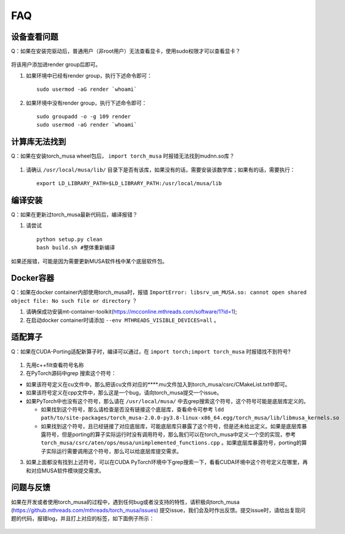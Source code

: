 FAQ
==========================

设备查看问题
-------------

Q：如果在安装完驱动后，普通用户（非root用户）无法查看显卡，使用sudo权限才可以查看显卡？

.. figure:: ../doc_image/render.*

将该用户添加进render group后即可。

#. 如果环境中已经有render group，执行下述命令即可：

   ::
   
     sudo usermod -aG render `whoami`
     
#. 如果环境中没有render group，执行下述命令即可：

   ::

     sudo groupadd -o -g 109 render
     sudo usermod -aG render `whoami`
     

计算库无法找到
---------------

Q：如果在安装torch_musa wheel包后， ``import torch_musa`` 时报错无法找到mudnn.so库？

.. figure:: ../doc_image/mudnn.*


#. 请确认 ``/usr/local/musa/lib/`` 目录下是否有该库，如果没有的话，需要安装该数学库；如果有的话，需要执行：

   ::
   
     export LD_LIBRARY_PATH=$LD_LIBRARY_PATH:/usr/local/musa/lib


编译安装
-----------

Q：如果在更新过torch_musa最新代码后，编译报错？

#. 请尝试

   ::
   
     python setup.py clean
     bash build.sh #整体重新编译


如果还报错，可能是因为需要更新MUSA软件栈中某个底层软件包。


Docker容器
-----------

Q：如果在docker container内部使用torch_musa时，报错 ``ImportError: libsrv_um_MUSA.so: cannot open shared object file: No such file or directory`` ？

#. 请确保成功安装mt-container-toolkit(https://mcconline.mthreads.com/software/1?id=1);
#. 在启动docker container时请添加 ``--env MTHREADS_VISIBLE_DEVICES=all`` 。


适配算子
----------
Q：如果在CUDA-Porting适配新算子时，编译可以通过，在 ``import torch;import torch_musa`` 时报错找不到符号?

.. figure:: ../doc_image/undefined_symbol.*

#. 先用c++filt查看符号名称
#. 在PyTorch源码中grep 搜索这个符号：

- 如果该符号定义在cu文件中，那么把该cu文件对应的****.mu文件加入到torch_musa/csrc/CMakeList.txt中即可。
- 如果该符号定义在cpp文件中，那么这是一个bug，请向torch_musa提交一个issue。
- 如果PyTorch中也没有这个符号，那么请在 ``/usr/local/musa/`` 中去grep搜索这个符号，这个符号可能是底层库定义的。

  - 如果找到这个符号，那么请检查是否没有链接这个底层库，查看命令可参考
    ``ldd path/to/site-packages/torch_musa-2.0.0-py3.8-linux-x86_64.egg/torch_musa/lib/libmusa_kernels.so``
  - 如果找到这个符号，且已经链接了对应底层库，可能底层库只暴露了这个符号，但是还未给出定义。如果是底层库暴露符号，但是porting的算子实际运行时没有调用符号，那么我们可以在torch_musa中定义一个空的实现，参考 ``torch_musa/csrc/aten/ops/musa/unimplemented_functions.cpp`` 。如果底层库暴露符号，porting的算子实际运行需要调用这个符号，那么可以给底层库提交需求。


3. 如果上面都没有找到上述符号，可以在CUDA PyTorch环境中下grep搜索一下，看看CUDA环境中这个符号定义在哪里，再和对应MUSA软件模块提交需求。


问题与反馈
------------
如果在开发或者使用torch_musa的过程中，遇到任何bug或者没支持的特性，请积极向torch_musa (https://github.mthreads.com/mthreads/torch_musa/issues) 提交issue，我们会及时作出反馈。提交issue时，请给出复现问题的代码，报错log，并且打上对应的标签，如下面例子所示：

.. figure:: ../doc_image/issue.*

